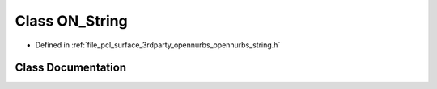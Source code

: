 .. _exhale_class_class_o_n___string:

Class ON_String
===============

- Defined in :ref:`file_pcl_surface_3rdparty_opennurbs_opennurbs_string.h`


Class Documentation
-------------------


.. doxygenclass:: ON_String
   :members:
   :protected-members:
   :undoc-members: